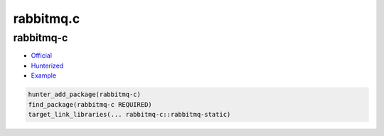 .. spelling::

    rabbitmq.c

.. _pkg.rabbitmq.c:

rabbitmq.c
==========

rabbitmq-c
''''''''''

-  `Official <https://github.com/alanxz/rabbitmq-c>`__
-  `Hunterized <https://github.com/oliverdaniell/rabbitmq-c/tree/hunter>`__
-  `Example <https://github.com/ruslo/hunter/blob/develop/examples/rabbitmq-c/CMakeLists.txt>`__

.. code-block:: cmake

    hunter_add_package(rabbitmq-c)
    find_package(rabbitmq-c REQUIRED)
    target_link_libraries(... rabbitmq-c::rabbitmq-static)
